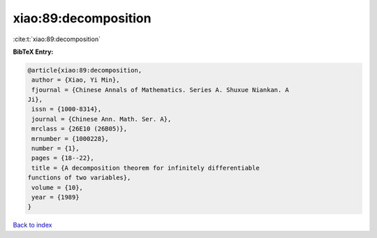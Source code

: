 xiao:89:decomposition
=====================

:cite:t:`xiao:89:decomposition`

**BibTeX Entry:**

.. code-block:: bibtex

   @article{xiao:89:decomposition,
    author = {Xiao, Yi Min},
    fjournal = {Chinese Annals of Mathematics. Series A. Shuxue Niankan. A
   Ji},
    issn = {1000-8314},
    journal = {Chinese Ann. Math. Ser. A},
    mrclass = {26E10 (26B05)},
    mrnumber = {1000228},
    number = {1},
    pages = {18--22},
    title = {A decomposition theorem for infinitely differentiable
   functions of two variables},
    volume = {10},
    year = {1989}
   }

`Back to index <../By-Cite-Keys.html>`_
